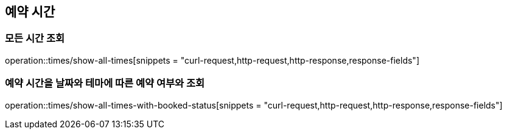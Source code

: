 == 예약 시간

=== 모든 시간 조회
operation::times/show-all-times[snippets = "curl-request,http-request,http-response,response-fields"]

=== 예약 시간을 날짜와 테마에 따른 예약 여부와 조회
operation::times/show-all-times-with-booked-status[snippets = "curl-request,http-request,http-response,response-fields"]
